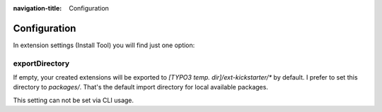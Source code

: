 :navigation-title: Configuration

..  _configuration:

=============
Configuration
=============

In extension settings (Install Tool) you will find just one option:

exportDirectory
===============

If empty, your created extensions will be exported to
`[TYPO3 temp. dir]/ext-kickstarter/*` by default. I prefer to set this
directory to `packages/`. That's the default import directory for local
available packages.

This setting can not be set via CLI usage.
